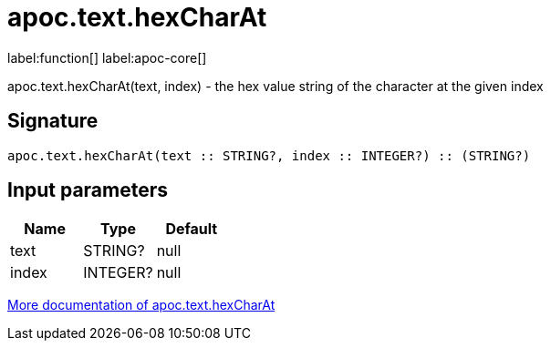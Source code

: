 ////
This file is generated by DocsTest, so don't change it!
////

= apoc.text.hexCharAt
:description: This section contains reference documentation for the apoc.text.hexCharAt function.

label:function[] label:apoc-core[]

[.emphasis]
apoc.text.hexCharAt(text, index) - the hex value string of the character at the given index

== Signature

[source]
----
apoc.text.hexCharAt(text :: STRING?, index :: INTEGER?) :: (STRING?)
----

== Input parameters
[.procedures, opts=header]
|===
| Name | Type | Default 
|text|STRING?|null
|index|INTEGER?|null
|===

xref::misc/text-functions.adoc[More documentation of apoc.text.hexCharAt,role=more information]

